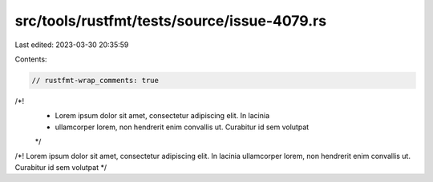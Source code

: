 src/tools/rustfmt/tests/source/issue-4079.rs
============================================

Last edited: 2023-03-30 20:35:59

Contents:

.. code-block:: rs

    // rustfmt-wrap_comments: true

/*!
 * Lorem ipsum dolor sit amet, consectetur adipiscing elit. In lacinia
 * ullamcorper lorem, non hendrerit enim convallis ut. Curabitur id sem volutpat
 */

/*! Lorem ipsum dolor sit amet, consectetur adipiscing elit. In lacinia ullamcorper lorem, non hendrerit enim convallis ut. Curabitur id sem volutpat */


